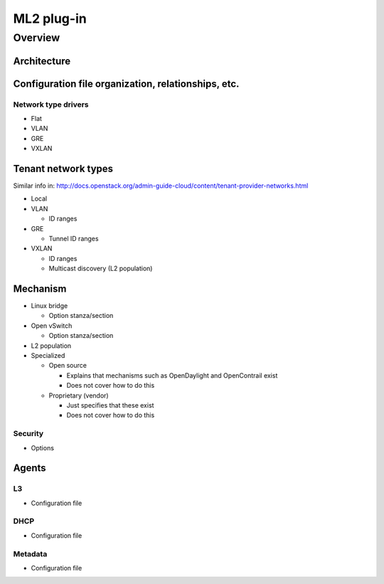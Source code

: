 ===========
ML2 plug-in
===========

Overview
~~~~~~~~

Architecture
------------

Configuration file organization, relationships, etc.
----------------------------------------------------

Network type drivers
^^^^^^^^^^^^^^^^^^^^

* Flat

* VLAN

* GRE

* VXLAN

Tenant network types
--------------------

Similar info in:
http://docs.openstack.org/admin-guide-cloud/content/tenant-provider-networks.html

* Local

* VLAN

  * ID ranges

* GRE

  * Tunnel ID ranges

* VXLAN

  * ID ranges

  * Multicast discovery (L2 population)

Mechanism
---------

* Linux bridge

  * Option stanza/section

* Open vSwitch

  * Option stanza/section

* L2 population

* Specialized

  * Open source

    * Explains that mechanisms such as OpenDaylight and OpenContrail exist

    * Does not cover how to do this

  * Proprietary (vendor)

    * Just specifies that these exist

    * Does not cover how to do this

Security
^^^^^^^^

* Options

Agents
------

L3
^^

* Configuration file

DHCP
^^^^

* Configuration file

Metadata
^^^^^^^^

* Configuration file

